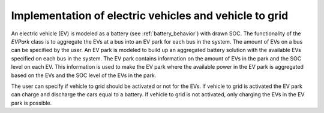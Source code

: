 =========================================================
Implementation of electric vehicles and vehicle to grid
=========================================================

An electric vehicle (EV) is modeled as a battery (see :ref:`battery_behavior`) with drawn SOC.
The functionality of the *EVPark* class is to aggregate the EVs at a bus into an EV park for each bus in the system. The amount of EVs on a bus can be specified by the user. 
An EV park is modeled to build up an aggregated battery solution with the available EVs specified on each bus in the system. The EV park contains information on the amount of EVs in the park and the SOC level on each EV. This information is used to make the EV park where the available power in the EV park is aggregated based on the EVs and the SOC level of the EVs in the park.

The user can specify if vehicle to grid should be activated or not for the EVs. If vehicle to grid is activated the EV park can charge and discharge the cars equal to a battery. If vehicle to grid is not activated, only charging the EVs in the EV park is possible. 